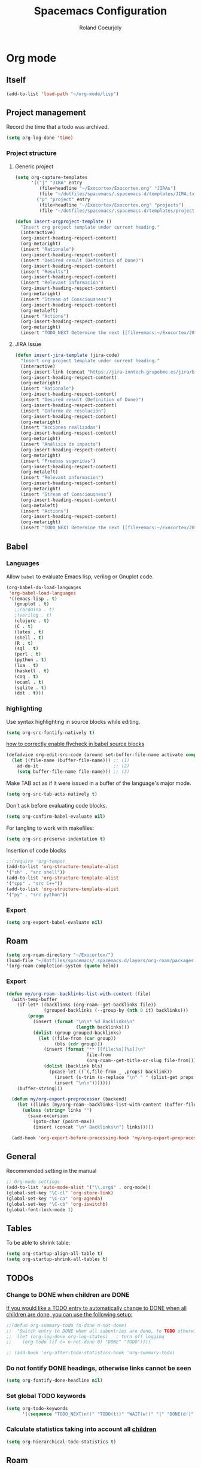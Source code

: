 #+TITLE: Spacemacs Configuration
#+AUTHOR: Roland Coeurjoly
#+EMAIL: rolandcoeurjoly@gmail.com
#+OPTIONS: toc:nil num:nil

* Org mode
** Itself
   #+begin_src emacs-lisp
(add-to-list 'load-path "~/org-mode/lisp")
   #+end_src

** Project management
    Record the time that a todo was archived.

#+BEGIN_SRC emacs-lisp
  (setq org-log-done 'time)
#+END_SRC
*** Project structure

**** Generic project
     #+begin_src emacs-lisp
(setq org-capture-templates
      '(("j" "JIRA" entry
         (file+headline "~/Exocortex/Exocortex.org" "JIRAs")
         (file "~/dotfiles/spacemacs/.spacemacs.d/templates/JIRA.txt"))
        ("p" "project" entry
         (file+headline "~/Exocortex/Exocortex.org" "projects")
         (file "~/dotfiles/spacemacs/.spacemacs.d/templates/project.txt"))))
     #+end_src




        #+begin_src emacs-lisp
(defun insert-orgproject-template ()
  "Insert org project template under current heading."
  (interactive)
  (org-insert-heading-respect-content)
  (org-metaright)
  (insert "Rationale")
  (org-insert-heading-respect-content)
  (insert "Desired result (Definition of Done)")
  (org-insert-heading-respect-content)
  (insert "Results")
  (org-insert-heading-respect-content)
  (insert "Relevant informacion")
  (org-insert-heading-respect-content)
  (org-metaright)
  (insert "Stream of Consciousness")
  (org-insert-heading-respect-content)
  (org-metaleft)
  (insert "Actions")
  (org-insert-heading-respect-content)
  (org-metaright)
  (insert "TODO_NEXT Determine the next [[file+emacs:~/Exocortex/20200427191126-moonshots.org::* Work on the hard part first][monkey action]] :monkey:"))
#+end_src

**** JIRA Issue
        #+begin_src emacs-lisp
(defun insert-jira-template (jira-code)
  "Insert org project template under current heading."
  (interactive)
  (org-insert-link (concat "https://jira-inntech.grupobme.es/jira/browse/" jira-code) jira-code)
  (org-insert-heading-respect-content)
  (org-metaright)
  (insert "Rationale")
  (org-insert-heading-respect-content)
  (insert "Desired result (Definition of Done)")
  (org-insert-heading-respect-content)
  (insert "Informe de resolución")
  (org-insert-heading-respect-content)
  (org-metaright)
  (insert "Acciones realizadas")
  (org-insert-heading-respect-content)
  (org-metaright)
  (insert "Análisis de impacto")
  (org-insert-heading-respect-content)
  (org-metaright)
  (insert "Pruebas sugeridas")
  (org-insert-heading-respect-content)
  (org-metaleft)
  (insert "Relevant informacion")
  (org-insert-heading-respect-content)
  (org-metaright)
  (insert "Stream of Consciousness")
  (org-insert-heading-respect-content)
  (org-metaleft)
  (insert "Actions")
  (org-insert-heading-respect-content)
  (org-metaright)
  (insert "TODO_NEXT Determine the next [[file+emacs:~/Exocortex/20200427191126-moonshots.org::* Work on the hard part first][monkey action]] :monkey:"))
#+end_src
** Babel
*** Languages
    Allow =babel= to evaluate Emacs lisp, verilog  or Gnuplot code.

#+BEGIN_SRC emacs-lisp
  (org-babel-do-load-languages
   'org-babel-load-languages
   '((emacs-lisp . t)
     (gnuplot . t)
     ;;(arduino . t)
     ;(verilog . t)
     (clojure . t)
     (C . t)
     (latex . t)
     (shell . t)
     (R . t)
     (sql . t)
     (perl . t)
     (python . t)
     (lua . t)
     (haskell . t)
     (coq . t)
     (ocaml . t)
     (sqlite . t)
     (dot . t)))
#+END_SRC

*** highlighting
Use syntax highlighting in source blocks while editing.

#+BEGIN_SRC emacs-lisp
  (setq org-src-fontify-natively t)
#+END_SRC
[[https://www.wisdomandwonder.com/link/9573/how-to-correctly-enable-flycheck-in-babel-source-blocks][how to correctly enable flycheck in babel source blocks]]
#+BEGIN_SRC emacs-lisp
(defadvice org-edit-src-code (around set-buffer-file-name activate compile)
  (let ((file-name (buffer-file-name))) ;; (1)
    ad-do-it                            ;; (2)
    (setq buffer-file-name file-name))) ;; (3)
#+END_SRC
Make TAB act as if it were issued in a buffer of the language's major mode.

#+BEGIN_SRC emacs-lisp
  (setq org-src-tab-acts-natively t)
#+END_SRC

Don't ask before evaluating code blocks.

#+BEGIN_SRC emacs-lisp
  (setq org-confirm-babel-evaluate nil)
#+END_SRC

For tangling to work with makefiles:

#+BEGIN_SRC emacs-lisp
  (setq org-src-preserve-indentation t)
#+END_SRC

Insertion of code blocks

#+BEGIN_SRC emacs-lisp
;;(require 'org-tempo)
(add-to-list 'org-structure-template-alist
'("sh" . "src shell"))
(add-to-list 'org-structure-template-alist
'("cpp" . "src C++"))
(add-to-list 'org-structure-template-alist
'("py" . "src python"))
#+END_SRC
*** Export
    #+begin_src emacs-lisp
(setq org-export-babel-evaluate nil)
    #+end_src

** Roam
   #+begin_src emacs-lisp
(setq org-roam-directory "~/Exocortex/")
(load-file "~/dotfiles/spacemacs/.spacemacs.d/layers/org-roam/packages.el")
'(org-roam-completion-system (quote helm))
   #+end_src

*** Export
    #+begin_src emacs-lisp
(defun my/org-roam--backlinks-list-with-content (file)
  (with-temp-buffer
    (if-let* ((backlinks (org-roam--get-backlinks file))
              (grouped-backlinks (--group-by (nth 0 it) backlinks)))
        (progn
          (insert (format "\n\n* %d Backlinks\n"
                          (length backlinks)))
          (dolist (group grouped-backlinks)
            (let ((file-from (car group))
                  (bls (cdr group)))
              (insert (format "** [[file:%s][%s]]\n"
                              file-from
                              (org-roam--get-title-or-slug file-from)))
              (dolist (backlink bls)
                (pcase-let ((`(,file-from _ ,props) backlink))
                  (insert (s-trim (s-replace "\n" " " (plist-get props :content))))
                  (insert "\n\n")))))))
    (buffer-string)))

  (defun my/org-export-preprocessor (backend)
    (let ((links (my/org-roam--backlinks-list-with-content (buffer-file-name))))
      (unless (string= links "")
        (save-excursion
          (goto-char (point-max))
          (insert (concat "\n* Backlinks\n") links)))))

  (add-hook 'org-export-before-processing-hook 'my/org-export-preprocessor)
    #+end_src

** General
   Recommended setting in the manual
   #+BEGIN_SRC emacs-lisp
;; Org-mode settings
(add-to-list 'auto-mode-alist '("\\.org$" . org-mode))
(global-set-key "\C-cl" 'org-store-link)
(global-set-key "\C-ca" 'org-agenda)
(global-set-key "\C-cb" 'org-iswitchb)
(global-font-lock-mode 1)
   #+END_SRC
** Tables
   To be able to shrink table:
   #+begin_src emacs-lisp
(setq org-startup-align-all-table t)
(setq org-startup-shrink-all-tables t)
   #+end_src

** TODOs
*** Change to DONE when children are DONE
    [[https://orgmode.org/manual/Breaking-down-tasks.html][If you would like a TODO entry to automatically change to DONE when all children are done, you can use the following setup:]]
   #+begin_src emacs-lisp
;;(defun org-summary-todo (n-done n-not-done)
;;  "Switch entry to DONE when all subentries are done, to TODO otherwise."
;;  (let (org-log-done org-log-states)   ; turn off logging
;;    (org-todo (if (= n-not-done 0) "DONE" "TODO"))))

;; (add-hook 'org-after-todo-statistics-hook 'org-summary-todo)
   #+end_src
*** Do not fontify DONE headings, otherwise links cannot be seen
    #+begin_src emacs-lisp
(setq org-fontify-done-headline nil)
    #+end_src

*** Set global TODO keywords
#+begin_src emacs-lisp
(setq org-todo-keywords
      '((sequence "TODO_NEXT(n!)" "TODO(t!)" "WAIT(w!)" "|" "DONE(d!)" "CANCELED(c!)")))
#+end_src

*** Calculate statistics taking into account all [[https://orgmode.org/manual/Breaking-down-tasks.html][children]]
    #+begin_src emacs-lisp
(setq org-hierarchical-todo-statistics t)
    #+end_src
** Roam
   #+begin_src emacs-lisp
(load-file "~/dotfiles/spacemacs/.spacemacs.d/layers/org-roam/packages.el")
'(org-roam-completion-system (quote helm))
   #+end_src

** Visual
    I like seeing a little downward-pointing arrow instead of the usual ellipsis
   (=...=) that org displays when there's stuff under a header.
#+BEGIN_SRC emacs-lisp
  (setq org-ellipsis "⤵")
#+END_SRC

#+BEGIN_SRC emacs-lisp
;;(setq org-bullets-bullet-list '("■" "◆" "▲" "▶"))
;;(setq org-bullets-bullet-list '("甲" "乙" "丙" "丁"))
(setq org-bullets-bullet-list '("①" "②" "③" "④" "⑤" "⑥" "⑦" "⑧" "⑨" "⑩" "⑪" "⑫" "⑬" "⑭" "⑮" "⑯" "⑰" "⑱" "⑲" "⑳"))
#+END_SRC

#+RESULTS:
| ① | ② | ③ | ④ | ⑤ | ⑥ | ⑦ | ⑧ | ⑨ | ⑩ | ⑪ | ⑫ | ⑬ | ⑭ | ⑮ | ⑯ | ⑰ | ⑱ | ⑲ | ⑳ |

*** Always always visual line mode
    #+begin_src emacs-lisp
(add-hook 'org-mode-hook #'visual-line-mode)
    #+end_src

** [[https://orgmode.org/worg/org-tutorials/encrypting-files.html][Crypto]]
   I set org mode so that I can encrypt headings with the tag crypt
   #+BEGIN_SRC emacs-lisp
     ;; Setting for GPG encryption in org mode
     (custom-set-variables '(epg-gpg-program  "/usr/bin/gpg2"))

     (require 'org-crypt)
     (org-crypt-use-before-save-magic)
     (setq org-tags-exclude-from-inheritance (quote ("crypt")))
     ;;  set to nil to use symmetric encryption.
     (setq org-crypt-key nil)
     (setq org-tag-alist '(("crypt" . ?c)))
     ;; Auto-saving does not cooperate with org-crypt.el: so you need
     ;; to turn it off if you plan to use org-crypt.el quite often.
     ;; Otherwise, you'll get an (annoying) message each time you
     ;; start Org.

     ;; To turn it off only locally, you can insert this:
     ;;
     ;; # -*- buffer-auto-save-file-name: nil; -*-
     ;; Better yet would be to leave auto-save on globally but set it on only in org mode
     ;; This is annoying
     ;; Set again when org crypt encrypts when saving
     (add-hook 'org-mode-hook
               'auto-save-mode)
     ;;(add-hook 'org-mode-hook '(lambda()
     ;;                            (set (make-local-variable 'auto-save) nil)))
     ;; ;; Global Tags
    #+END_SRC
** Keys
   #+begin_src emacs-lisp
;;(define-key org-mode-map (kbd "M-return") nil)
   #+end_src

   #+RESULTS:

** Links

*** Don't match exact
#+begin_src emacs-lisp
(setq org-link-search-must-match-exact-headline nil)
#+end_src

*** Browser

   By default is eww
   #+begin_src emacs-lisp
;;(setq browse-url-browser-function 'eww-browse-url)
   #+end_src

** Export
    Translate regular ol' straight quotes to typographically-correct curly quotes
when exporting.

#+BEGIN_SRC emacs-lisp
  (setq org-export-with-smart-quotes t)
#+END_SRC

Use flycheck in the appropriate buffers:

#+begin_src emacs-lisp
  (add-hook 'markdown-mode-hook #'flycheck-mode)
  (add-hook 'gfm-mode-hook #'flycheck-mode)
  (add-hook 'text-mode-hook #'flycheck-mode)
  (add-hook 'org-mode-hook #'flycheck-mode)
  (add-hook 'verilog-mode-hook #'flycheck-mode)
  (add-hook 'arduino-mode-hook #'flycheck-mode)
#+end_src

* General settings
** Lines
    Wrap lines
#+BEGIN_SRC emacs-lisp
  (setq global-visual-line-mode t)
#+END_SRC
** Visual
   #+begin_src emacs-lisp
(add-hook 'org-mode-hook
          (lambda () (face-remap-add-relative 'default :family "Monospace")))
   #+end_src

   #+RESULTS:
*** Theme
    #+begin_src emacs-lisp
(add-to-list 'custom-theme-load-path "~/.emacs.d/themes/")
    #+end_src

** Terminal
   Use the settings of [[https://stackoverflow.com/questions/12224909/is-there-a-way-to-get-my-emacs-to-recognize-my-bash-aliases-and-custom-functions/12229404#12229404][bashrc when using emacs term]]:
#+begin_src emacs-lisp
  (setq shell-file-name "bash")
  (setq shell-command-switch "-ic")
#+end_src
** Snippets
   #+begin_src emacs-lisp
(setq yas-snippet-dirs '("~/dotfiles/spacemacs/.spacemacs.d/snippets"))
   #+end_src

* Set personal information
** Who am I? Where am I?

#+BEGIN_SRC emacs-lisp
  (setq user-full-name "Roland Coeurjoly"
        user-mail-address "rolandcoeurjoly@gmail.com")
#+END_SRC
** Highlight the current line

=global-hl-line-mode= softly highlights the background color of the line
containing point. It makes it a bit easier to find point, and it's useful when
pairing or presenting code.

#+BEGIN_SRC emacs-lisp
  (global-hl-line-mode)
#+END_SRC
* PDF
  Zoom in and out
  #+begin_src emacs-lisp
(global-set-key [C-mouse-4] 'text-scale-increase)
(global-set-key [C-mouse-5] 'text-scale-decrease)
  #+end_src

* Programming
** Software
*** CPP
    #+begin_src emacs-lisp
(add-to-list 'auto-mode-alist '("\\.h\\'" . c++-mode))
;;(load "~/clang/tools/clang-format/clang-format.el")
(global-set-key [C-M-tab] 'clang-format-region)
;;((c++-mode (helm-make-build-dir . "build/")))
;;(put 'helm-make-build-dir 'safe-local-variable 'stringp)
    #+end_src
**** Compiling
     #+begin_src emacs-lisp
(setq compile-command "docker-compose -f ~/docker-services/dev/docker-compose.yml exec dev_rhel7 bash -c \"make\"")
     #+end_src

*** Coq
    #+begin_src emacs-lisp
(load "~/.emacs.d/lisp/PG/generic/proof-site.el")
    #+end_src

*** Python
#+BEGIN_SRC emacs-lisp
;  (add-hook 'python-mode-hook 'company-jedi:setup)
;  (setq company-jedi:complete-on-dot t)
;  (setq elpy-rpc-backend "company-jedi")

;(eval-after-load "company"
; '(add-to-list 'company-backends 'company-anaconda))
;(spacemacs|defvar-company-backends python-mode)
#+END_SRC
*** Arduino
    #+BEGIN_SRC emacs-lisp
;; This doesn't work in Ubuntu
(autoload 'arduino-mode "arduino-mode" "Arduino mode" t )
(add-hook 'arduino-mode-hook
          'auto-complete-mode
          'company-mode)
    #+END_SRC
** General
   I use a few packages in virtually every programming or writing environment to manage the project, handle auto-completion, search for terms, and deal with version control. That's all in here.
*** =flycheck=
    Use =flycheck-mode= everywhere.
 #+BEGIN_SRC emacs-lisp
   (global-flycheck-mode t)
 #+END_SRC
*** =company=
     Use =company-mode= everywhere.
  #+BEGIN_SRC emacs-lisp
    (global-company-mode t)
  #+END_SRC
*** =auto-complete=
   Use =auto-complete-mode= everywhere.
#+BEGIN_SRC emacs-lisp
    (global-auto-complete-mode t)
#+END_SRC

*** Compile with the closest makefile (upward search)
#+BEGIN_SRC emacs-lisp
(defun* get-closest-pathname (&optional (file "Makefile"))
  "Determine the pathname of the first instance of FILE starting from the current directory towards root.
This may not do the correct thing in presence of links. If it does not find FILE, then it shall return the name
of FILE in the current directory, suitable for creation"
  (let ((root (expand-file-name "/"))) ; the win32 builds should translate this correctly
    (expand-file-name file
		      (loop
			for d = default-directory then (expand-file-name ".." d)
			if (file-exists-p (expand-file-name file d))
			return d
			if (equal d root)
			return nil))))
 (require 'compile)
#+END_SRC

*** Compile default
    #+begin_src emacs-lisp
(setq compile-command "executeInDocker make")
    #+end_src

** Hardware
*** Verilog
#+BEGIN_SRC emacs-lisp
     (autoload 'verilog-mode "verilog-mode" "Verilog mode" t )
     (add-hook 'verilog-mode-hook
               'auto-complete-mode
               'company-mode)
     (add-to-list 'auto-mode-alist '("\\.[ds]?vh?\\'" . verilog-mode))
     (setq verilog-tool 'verilog-linter)
     (setq verilog-linter "vlint ... ")
     (setq verilog-coverage "coverage ... ")
     (setq verilog-simulator "verilator ... ")
     (setq verilog-compiler "verilator ... " )
     (setq backup-directory-alist
           `((".*" . ,temporary-file-directory)))
     (setq auto-save-file-name-transforms
           `((".*" ,temporary-file-directory t)))
#+END_SRC
* Load file upon startup
#+BEGIN_SRC emacs-lisp
(find-file "~/Exocortex/Exocortex.org")
#+END_SRC
* Diff
  #+begin_src emacs-lisp
(setq ediff-diff-options "-w")
(setq diff-switches "-u --ignore-space-change")
  #+end_src

* Docker
#+begin_src emacs-lisp
;;(fset 'open_file_in_docker
;;   "\C-x\C-f\C-a\C-k/docker\C-?::drcoeurjoly@dev_dev_rhel7_1:/data/programs/oms/include/vtstore/1.6.6/Node.h")
#+end_src

#+begin_src emacs-lisp
;;(defun file_in_docker
;;    find-file "/docker:drcoeurjoly@dev_dev_rhel7_1:/")
#+end_src
